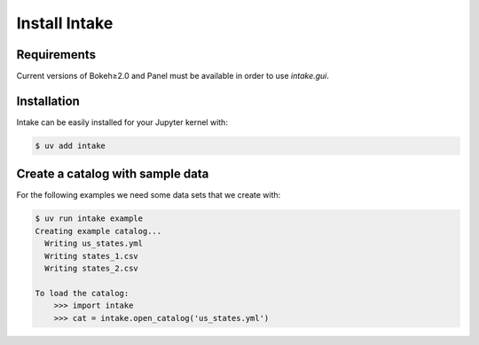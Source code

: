 .. SPDX-FileCopyrightText: 2021 Veit Schiele
..
.. SPDX-License-Identifier: BSD-3-Clause

Install Intake
==============

Requirements
------------

Current versions of Bokeh≥2.0 and Panel must be available in order to use
`intake.gui`.

Installation
------------

Intake can be easily installed for your Jupyter kernel with:

.. code-block:: console

    $ uv add intake

Create a catalog with sample data
---------------------------------

For the following examples we need some data sets that we create with:

.. code-block:: console

    $ uv run intake example
    Creating example catalog...
      Writing us_states.yml
      Writing states_1.csv
      Writing states_2.csv

    To load the catalog:
        >>> import intake
        >>> cat = intake.open_catalog('us_states.yml')
